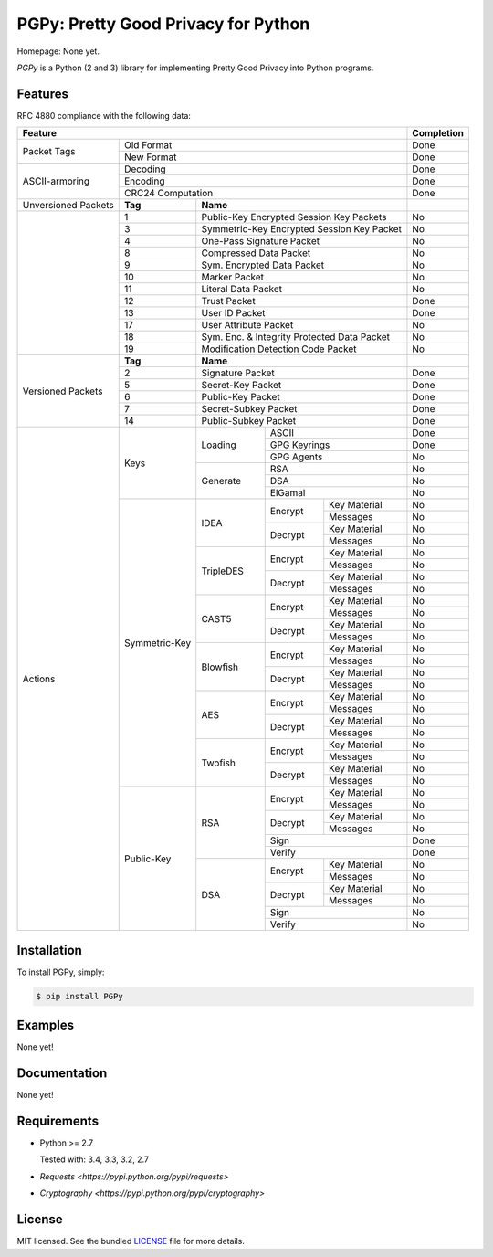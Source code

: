 PGPy: Pretty Good Privacy for Python
====================================

.. image:: https://badge.fury.io/py/PGPy.svg
    :target: http://badge.fury.io/py/PGPy
    :alt: Latest version

.. image:: https://travis-ci.org/Commod0re/PGPy.svg?branch=master
    :target: https://travis-ci.org/Commod0re/PGPy?branch=master
    :alt: Travis-CI

.. image:: https://coveralls.io/repos/Commod0re/PGPy/badge.png?branch=master
    :target: https://coveralls.io/r/Commod0re/PGPy?branch=master
    :alt: Coveralls

Homepage: None yet.

`PGPy` is a Python (2 and 3) library for implementing Pretty Good Privacy into Python programs.

Features
--------

RFC 4880 compliance with the following data:

+---------------------+---------+---------+------------+--------------+--------------+------------+
| Feature                                                                            | Completion |
+=====================+=========+=========+============+==============+==============+============+
| Packet Tags         | Old Format                                                   | Done       |
+                     +---------+---------+------------+--------------+--------------+------------+
|                     | New Format                                                   | Done       |
+---------------------+---------+---------+------------+--------------+--------------+------------+
| ASCII-armoring      | Decoding                                                     | Done       |
+                     +---------+---------+------------+--------------+--------------+------------+
|                     | Encoding                                                     | Done       |
+                     +---------+---------+------------+--------------+--------------+------------+
|                     | CRC24 Computation                                            | Done       |
+---------------------+---------+---------+------------+--------------+--------------+------------+
| Unversioned Packets | **Tag** | **Name**                                           |            |
+---------------------+---------+---------+------------+--------------+--------------+------------+
|                     | 1       | Public-Key Encrypted Session Key Packets           | No         |
+                     +---------+---------+------------+--------------+--------------+------------+
|                     | 3       | Symmetric-Key Encrypted Session Key Packet         | No         |
+                     +---------+---------+------------+--------------+--------------+------------+
|                     | 4       | One-Pass Signature Packet                          | No         |
+                     +---------+---------+------------+--------------+--------------+------------+
|                     | 8       | Compressed Data Packet                             | No         |
+                     +---------+---------+------------+--------------+--------------+------------+
|                     | 9       | Sym. Encrypted Data Packet                         | No         |
+                     +---------+---------+------------+--------------+--------------+------------+
|                     | 10      | Marker Packet                                      | No         |
+                     +---------+---------+------------+--------------+--------------+------------+
|                     | 11      | Literal Data Packet                                | No         |
+                     +---------+---------+------------+--------------+--------------+------------+
|                     | 12      | Trust Packet                                       | Done       |
+                     +---------+---------+------------+--------------+--------------+------------+
|                     | 13      | User ID Packet                                     | Done       |
+                     +---------+---------+------------+--------------+--------------+------------+
|                     | 17      | User Attribute Packet                              | No         |
+                     +---------+---------+------------+--------------+--------------+------------+
|                     | 18      | Sym. Enc. & Integrity Protected Data Packet        | No         |
+                     +---------+---------+------------+--------------+--------------+------------+
|                     | 19      | Modification Detection Code Packet                 | No         |
+---------------------+---------+---------+------------+--------------+--------------+------------+
| Versioned Packets   | **Tag** | **Name**                                           |            |
+                     +---------+---------+------------+--------------+--------------+------------+
|                     | 2       | Signature Packet                                   | Done       |
+                     +---------+---------+------------+--------------+--------------+------------+
|                     | 5       | Secret-Key Packet                                  | Done       |
+                     +---------+---------+------------+--------------+--------------+------------+
|                     | 6       | Public-Key Packet                                  | Done       |
+                     +---------+---------+------------+--------------+--------------+------------+
|                     | 7       | Secret-Subkey Packet                               | Done       |
+                     +---------+---------+------------+--------------+--------------+------------+
|                     | 14      | Public-Subkey Packet                               | Done       |
+---------------------+---------+---------+------------+--------------+--------------+------------+
| Actions             | Keys              | Loading    | ASCII                       | Done       |
+                     +                   +            +--------------+--------------+------------+
|                     |                   |            | GPG Keyrings                | Done       |
+                     +                   +            +--------------+--------------+------------+
|                     |                   |            | GPG Agents                  | No         |
+                     +                   +------------+--------------+--------------+------------+
|                     |                   | Generate   | RSA                         | No         |
+                     +                   +            +--------------+--------------+------------+
|                     |                   |            | DSA                         | No         |
+                     +                   +            +--------------+--------------+------------+
|                     |                   |            | ElGamal                     | No         |
+                     +--------+----------+------------+--------------+--------------+------------+
|                     | Symmetric-Key     | IDEA       | Encrypt      | Key Material | No         |
+                     +                   +            +              +--------------+------------+
|                     |                   |            |              | Messages     | No         |
+                     +                   +            +--------------+--------------+------------+
|                     |                   |            | Decrypt      | Key Material | No         |
+                     +                   +            +              +--------------+------------+
|                     |                   |            |              | Messages     | No         |
+                     +                   +------------+--------------+--------------+------------+
|                     |                   | TripleDES  | Encrypt      | Key Material | No         |
+                     +                   +            +              +--------------+------------+
|                     |                   |            |              | Messages     | No         |
+                     +                   +            +--------------+--------------+------------+
|                     |                   |            | Decrypt      | Key Material | No         |
+                     +                   +            +              +--------------+------------+
|                     |                   |            |              | Messages     | No         |
+                     +                   +------------+--------------+--------------+------------+
|                     |                   | CAST5      | Encrypt      | Key Material | No         |
+                     +                   +            +              +--------------+------------+
|                     |                   |            |              | Messages     | No         |
+                     +                   +            +--------------+--------------+------------+
|                     |                   |            | Decrypt      | Key Material | No         |
+                     +                   +            +              +--------------+------------+
|                     |                   |            |              | Messages     | No         |
+                     +                   +------------+--------------+--------------+------------+
|                     |                   | Blowfish   | Encrypt      | Key Material | No         |
+                     +                   +            +              +--------------+------------+
|                     |                   |            |              | Messages     | No         |
+                     +                   +            +--------------+--------------+------------+
|                     |                   |            | Decrypt      | Key Material | No         |
+                     +                   +            +              +--------------+------------+
|                     |                   |            |              | Messages     | No         |
+                     +                   +------------+--------------+--------------+------------+
|                     |                   | AES        | Encrypt      | Key Material | No         |
+                     +                   +            +              +--------------+------------+
|                     |                   |            |              | Messages     | No         |
+                     +                   +            +--------------+--------------+------------+
|                     |                   |            | Decrypt      | Key Material | No         |
+                     +                   +            +              +--------------+------------+
|                     |                   |            |              | Messages     | No         |
+                     +                   +------------+--------------+--------------+------------+
|                     |                   | Twofish    | Encrypt      | Key Material | No         |
+                     +                   +            +              +--------------+------------+
|                     |                   |            |              | Messages     | No         |
+                     +                   +            +--------------+--------------+------------+
|                     |                   |            | Decrypt      | Key Material | No         |
+                     +                   +            +              +--------------+------------+
|                     |                   |            |              | Messages     | No         |
+                     +--------+----------+------------+--------------+--------------+------------+
|                     | Public-Key        | RSA        | Encrypt      | Key Material | No         |
+                     +                   +            +              +--------------+------------+
|                     |                   |            |              | Messages     | No         |
+                     +                   +            +--------------+--------------+------------+
|                     |                   |            | Decrypt      | Key Material | No         |
+                     +                   +            +              +--------------+------------+
|                     |                   |            |              | Messages     | No         |
+                     +                   +            +--------------+--------------+------------+
|                     |                   |            | Sign                        | Done       |
+                     +                   +            +--------------+--------------+------------+
|                     |                   |            | Verify                      | Done       |
+                     +                   +------------+--------------+--------------+------------+
|                     |                   | DSA        | Encrypt      | Key Material | No         |
+                     +                   +            +              +--------------+------------+
|                     |                   |            |              | Messages     | No         |
+                     +                   +            +--------------+--------------+------------+
|                     |                   |            | Decrypt      | Key Material | No         |
+                     +                   +            +              +--------------+------------+
|                     |                   |            |              | Messages     | No         |
+                     +                   +            +--------------+--------------+------------+
|                     |                   |            | Sign                        | No         |
+                     +                   +            +--------------+--------------+------------+
|                     |                   |            | Verify                      | No         |
+---------------------+--------+----------+------------+--------------+--------------+------------+

Installation
------------

To install PGPy, simply:

.. code-block:: bash

    $ pip install PGPy

Examples
--------

None yet!

Documentation
-------------

None yet!

Requirements
------------

- Python >= 2.7

  Tested with: 3.4, 3.3, 3.2, 2.7

- `Requests <https://pypi.python.org/pypi/requests>`

- `Cryptography <https://pypi.python.org/pypi/cryptography>`

License
-------

MIT licensed. See the bundled `LICENSE`_ file for more details.

